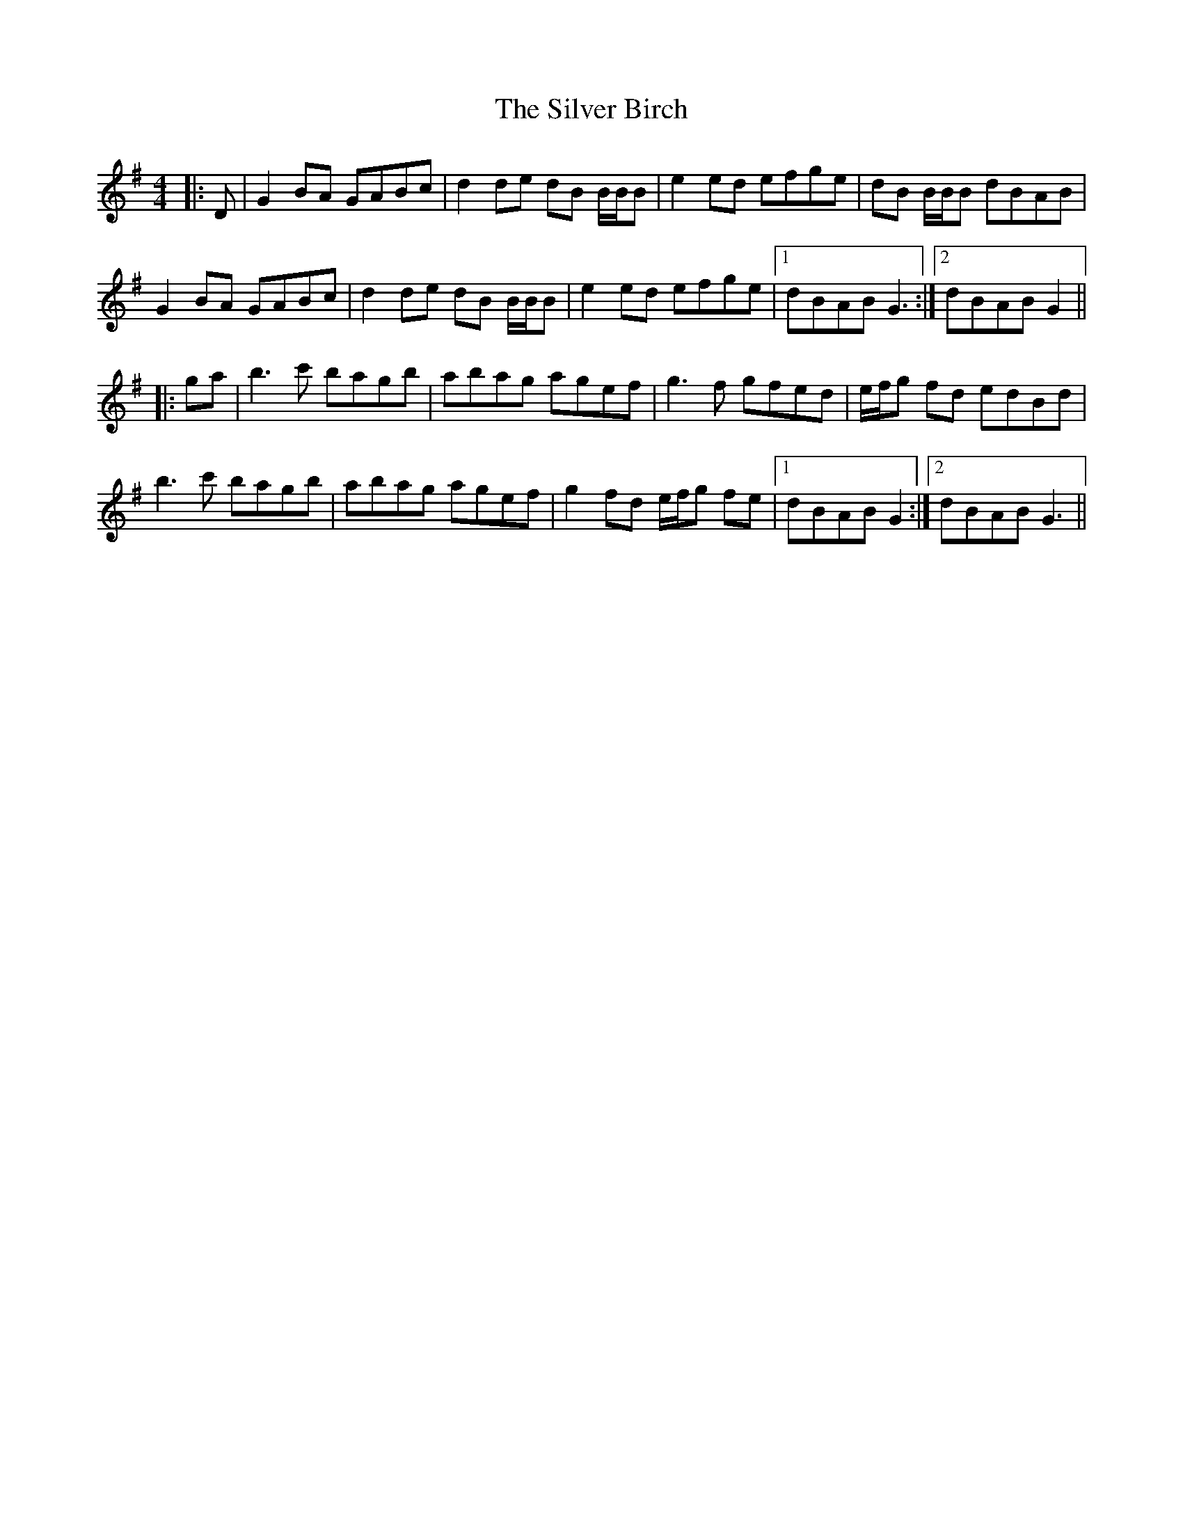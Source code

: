 X: 37038
T: Silver Birch, The
R: reel
M: 4/4
K: Gmajor
|:D|G2 BA GABc|d2 de dB B/B/B|e2 ed efge|dB B/B/B dBAB|
G2 BA GABc|d2 de dB B/B/B|e2 ed efge|1 dBAB G3:|2 dBAB G2||
|:ga|b3 c' bagb|abag agef|g3 f gfed|e/f/g fd edBd|
b3 c' bagb|abag agef|g2 fd e/f/g fe|1 dBAB G2:|2 dBAB G3||

